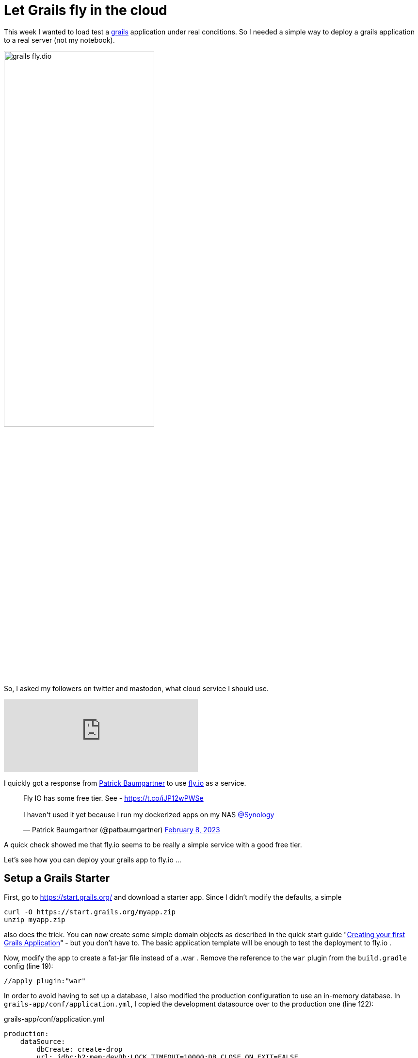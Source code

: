 = Let Grails fly in the cloud
:jbake-title: Grails and Fly.io
:jbake-author: rdmueller
:jbake-type: post
:jbake-toc: true
:jbake-tags: grails, groovy, fly.io
:jbake-lang: en
:jbake-status: published
:jbake-date: 2023-02-13
:jbake-pseudo: grails-fly
:doctype: article
:toc: macro
:icons: font

ifndef::imagesdir[:imagesdir: ../images]

:uri-grails: https://grails.org
:uri-fly-io: https://fly.io
:uri-patrick: https://twitter.com/patbaumgartner
:uri-guide: https://guides.grails.org/creating-your-first-grails-app/guide/index.html

This week I wanted to load test a {uri-grails}[grails] application under real conditions.
So I needed a simple way to deploy a grails application to a real server (not my notebook).

image::blog/2023/grails-fly.dio.png[width=60%, align=center]

So, I asked my followers on twitter and mastodon, what cloud service I should use.

++++
<iframe src="https://mastodontech.de/@rdmueller/109825870006686282/embed" class="mastodon-embed" style="max-width: 100%; border: 0" width="400" allowfullscreen="allowfullscreen"></iframe><script src="https://mastodontech.de/embed.js" async="async"></script>
++++

I quickly got a response from {uri-patrick}[Patrick Baumgartner] to use {uri-fly-io}[fly.io] as a service.

++++
<blockquote class="twitter-tweet"><p lang="en" dir="ltr">Fly IO has some free tier. See - <a href="https://t.co/iJP12wPWSe">https://t.co/iJP12wPWSe</a><br><br>I haven&#39;t used it yet because I run my dockerized apps on my NAS <a href="https://twitter.com/Synology?ref_src=twsrc%5Etfw">@Synology</a></p>&mdash; Patrick Baumgartner (@patbaumgartner) <a href="https://twitter.com/patbaumgartner/status/1623204567029514242?ref_src=twsrc%5Etfw">February 8, 2023</a></blockquote> <script async src="https://platform.twitter.com/widgets.js" charset="utf-8"></script>
++++

A quick check showed me that fly.io seems to be really a simple service with a good free tier.

Let's see how you can deploy your grails app to fly.io ...

== Setup a Grails Starter

First, go to https://start.grails.org/ and download a starter app.
Since I didn't modify the defaults, a simple

[source, bash]
----
curl -O https://start.grails.org/myapp.zip
unzip myapp.zip
----

also does the trick.
You can now create some simple domain objects as described in the quick start guide "{uri-guide}[Creating your first Grails Application]" - but you don't have to.
The basic application template will be enough to test the deployment to fly.io .

Now, modify the app to create a fat-jar file instead of a .war .
Remove the reference to the `war` plugin from the `build.gradle` config (line 19):

[source, groovy]
----
//apply plugin:"war"
----

In order to avoid having to set up a database, I also modified the production configuration to use an in-memory database.
In `grails-app/conf/application.yml`, I copied the development datasource over to the production one (line 122):

.grails-app/conf/application.yml
[source, yaml]
----
production:
    dataSource:
        dbCreate: create-drop
        url: jdbc:h2:mem:devDb;LOCK_TIMEOUT=10000;DB_CLOSE_ON_EXIT=FALSE

----

== ... and deploy to fly.io

Next, create a simple `Dockerfile` with the following content:

.Dockerfile
[source, dockerfile]
----
FROM openjdk:14-ea-alpine3.10

EXPOSE 8080

WORKDIR /app
COPY *.jar application.jar

CMD ["java","-Djava.security.egd=file:/dev/./urandom","-jar","/app/application.jar"]
----

WARNING: yes, this is not perfect. It is just a quick hack.

Now, everything is prepared for the last few steps.
To test your grails app, execute the following steps on the command line:

[source]
----
./grailsw package
cp build/libs/myapp-0.1.jar .
docker build --tag="grails-sample/complete:0.1" .
docker run -p 8080:8080 grails-sample/complete:0.1
----

This will test-run your app locally as docker image.

To deploy it to fly.io, execute

[source]
----
./grailsw package
cp build/libs/myapp-0.1.jar .
fly launch
fly apps list
----

Now, this is the part where you have to leave the free tier, but it is still cheap.
If you go to your monitoring dashboard at fly.io, you will notice that your app crashed because of low memory (256MB).
So, scale it up to 1GB (don't have to redeploy) and it will run flawless :-)

Hope this little guide will help you with your own deployment.

for feedback and discussion: https://twitter.com/RalfDMueller/status/1625217620508135429[Twitter], https://mastodontech.de/@rdmueller/109859111382637873[Mastodon]

toc::[]
